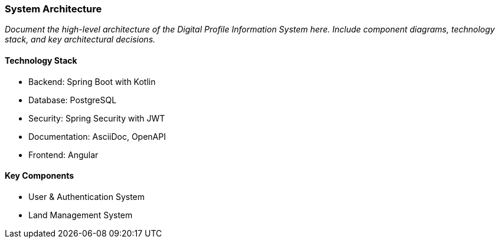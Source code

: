 === System Architecture

_Document the high-level architecture of the Digital Profile Information System here. Include component diagrams, technology stack, and key architectural decisions._

==== Technology Stack

* Backend: Spring Boot with Kotlin
* Database: PostgreSQL
* Security: Spring Security with JWT
* Documentation: AsciiDoc, OpenAPI
* Frontend: Angular

==== Key Components

* User & Authentication System
* Land Management System
